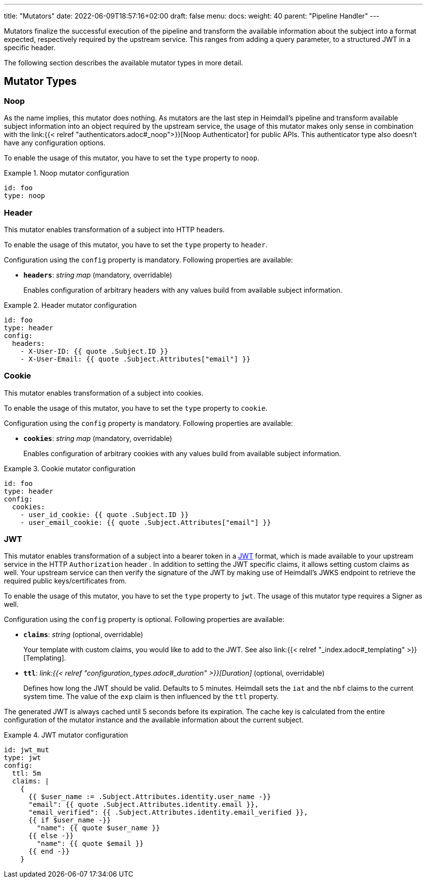 ---
title: "Mutators"
date: 2022-06-09T18:57:16+02:00
draft: false
menu:
  docs:
    weight: 40
    parent: "Pipeline Handler"
---

Mutators finalize the successful execution of the pipeline and transform the available information about the subject into a format expected, respectively required by the upstream service. This ranges from adding a query parameter, to a structured JWT in a specific header.

The following section describes the available mutator types in more detail.

== Mutator Types

=== Noop

As the name implies, this mutator does nothing. As mutators are the last step in Heimdall's pipeline and transform available subject information into an object required by the upstream service, the usage of this mutator makes only sense in combination with the link:{{< relref "authenticators.adoc#_noop">}}[Noop Authenticator] for public APIs. This authenticator type also doesn't have any configuration options.

To enable the usage of this mutator, you have to set the `type` property to `noop`.

.Noop mutator configuration
====
[source, yaml]
----
id: foo
type: noop
----
====

=== Header

This mutator enables transformation of a subject into HTTP headers. 

To enable the usage of this mutator, you have to set the `type` property to `header`.

Configuration using the `config` property is mandatory. Following properties are available:

* *`headers`*: _string map_ (mandatory, overridable)
+
Enables configuration of arbitrary headers with any values build from available subject information.

.Header mutator configuration
====
[source, yaml]
----
id: foo
type: header
config:
  headers:
    - X-User-ID: {{ quote .Subject.ID }}
    - X-User-Email: {{ quote .Subject.Attributes["email"] }}
----
====

=== Cookie

This mutator enables transformation of a subject into cookies.

To enable the usage of this mutator, you have to set the `type` property to `cookie`.

Configuration using the `config` property is mandatory. Following properties are available:

* *`cookies`*: _string map_ (mandatory, overridable)
+
Enables configuration of arbitrary cookies with any values build from available subject information.

.Cookie mutator configuration
====
[source, yaml]
----
id: foo
type: header
config:
  cookies:
    - user_id_cookie: {{ quote .Subject.ID }}
    - user_email_cookie: {{ quote .Subject.Attributes["email"] }}
----
====

=== JWT

This mutator enables transformation of a subject into a bearer token in a https://www.rfc-editor.org/rfc/rfc7519[JWT] format, which is made available to your upstream service in the HTTP `Authorization` header . In addition to setting the JWT specific claims, it allows setting custom claims as well. Your upstream service can then verify the signature of the JWT by making use of Heimdall's JWKS endpoint to retrieve the required public keys/certificates from.

To enable the usage of this mutator, you have to set the `type` property to `jwt`. The usage of this mutator type requires a Signer as well.

Configuration using the `config` property is optional. Following properties are available:

* *`claims`*: _string_ (optional, overridable)
+
Your template with custom claims, you would like to add to the JWT. See also link:{{< relref "_index.adoc#_templating" >}}[Templating].

* *`ttl`*: _link:{{< relref "configuration_types.adoc#_duration" >}}[Duration]_ (optional, overridable)
+
Defines how long the JWT should be valid. Defaults to 5 minutes. Heimdall sets the `iat` and the `nbf` claims to the current system time. The value of the `exp` claim is then influenced by the `ttl` property.

The generated JWT is always cached until 5 seconds before its expiration. The cache key is calculated from the entire configuration of the mutator instance and the available information about the current subject.

.JWT mutator configuration
====
[source, yaml]
----
id: jwt_mut
type: jwt
config:
  ttl: 5m
  claims: |
    {
      {{ $user_name := .Subject.Attributes.identity.user_name -}}
      "email": {{ quote .Subject.Attributes.identity.email }},
      "email_verified": {{ .Subject.Attributes.identity.email_verified }},
      {{ if $user_name -}}
        "name": {{ quote $user_name }}
      {{ else -}}
        "name": {{ quote $email }}
      {{ end -}}
    }
----
====
